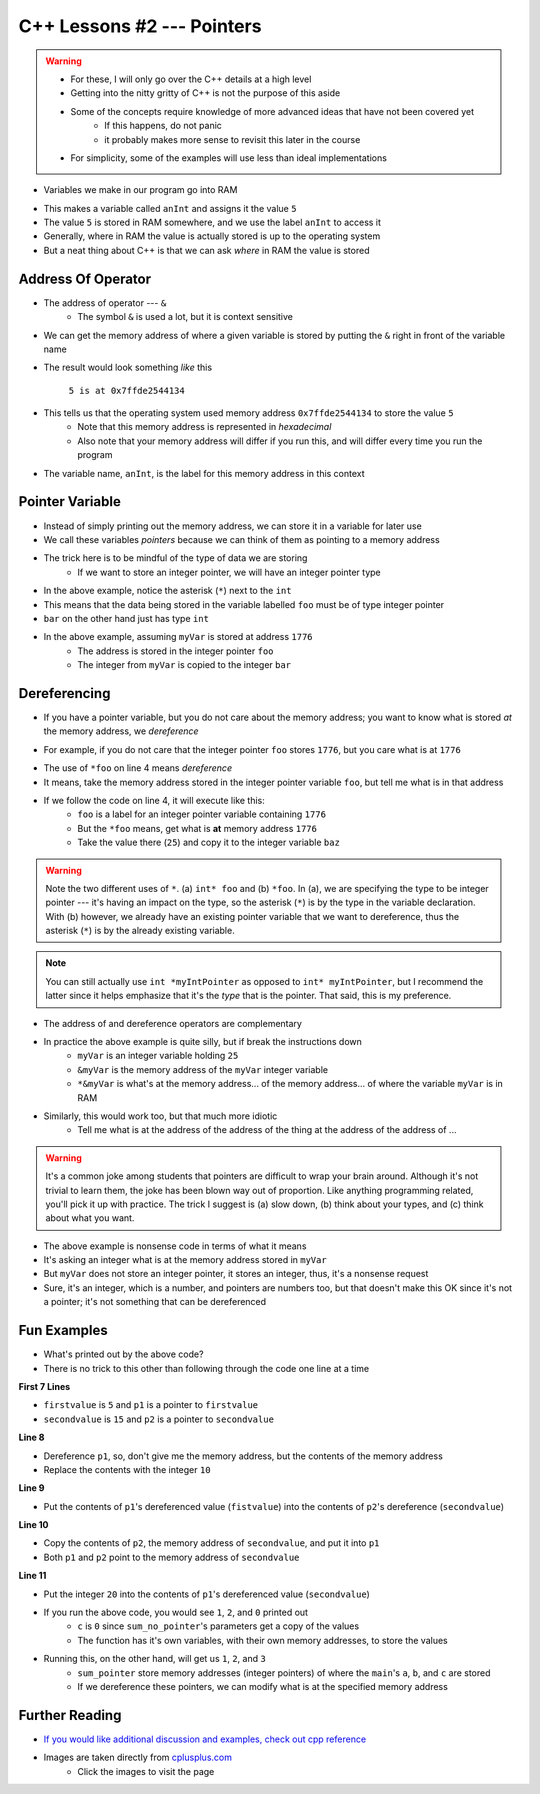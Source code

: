 ***************************
C++ Lessons #2 --- Pointers
***************************

.. warning::

    * For these, I will only go over the C++ details at a high level
    * Getting into the nitty gritty of C++ is not the purpose of this aside
    * Some of the concepts require knowledge of more advanced ideas that have not been covered yet
        * If this happens, do not panic
        * it probably makes more sense to revisit this later in the course
    * For simplicity, some of the examples will use less than ideal implementations


* Variables we make in our program go into RAM

.. code-block:: cpp
    :linenos:

    int anInt = 5;

* This makes a variable called ``anInt`` and assigns it the value ``5``
* The value ``5`` is stored in RAM somewhere, and we use the label ``anInt`` to access it
* Generally, where in RAM the value is actually stored is up to the operating system
* But a neat thing about C++ is that we can ask *where* in RAM the value is stored


Address Of Operator
===================

* The address of operator --- ``&``
    * The symbol ``&`` is used a lot, but it is context sensitive

* We can get the memory address of where a given variable is stored by putting the ``&`` right in front of the variable name

.. code-block:: cpp
    :linenos:

    int anInt = 5;
    std::cout << anInt << " is at " << &anInt << std::endl;

* The result would look something *like* this

    ``5 is at 0x7ffde2544134``

* This tells us that the operating system used memory address ``0x7ffde2544134`` to store the value ``5``
    * Note that this memory address is represented in *hexadecimal*
    * Also note that your memory address will differ if you run this, and will differ every time you run the program

* The variable name, ``anInt``, is the label for this memory address in this context


Pointer Variable
================

* Instead of simply printing out the memory address, we can store it in a variable for later use
* We call these variables *pointers* because we can think of them as pointing to a memory address
* The trick here is to be mindful of the type of data we are storing
    * If we want to store an integer pointer, we will have an integer pointer type


.. code-block:: cpp
    :linenos:
    :emphasize-lines: 4

    int myVar = 25;

    // Create a pointer variable
	int* foo = &myVar;
	int bar = myVar;

* In the above example, notice the asterisk (``*``) next to the ``int``
* This means that the data being stored in the variable labelled ``foo`` must be of type integer pointer
* ``bar`` on the other hand just has type ``int``


.. image:: img/cpp_pointer0.png
   :width: 300 px
   :align: center
   :target: https://www.cplusplus.com/doc/tutorial/pointers/

* In the above example, assuming ``myVar`` is stored at address ``1776``
    * The address is stored in the integer pointer ``foo``
    * The integer from ``myVar`` is copied to the integer ``bar``


Dereferencing
=============

* If you have a pointer variable, but you do not care about the memory address; you want to know what is stored *at* the memory address, we *dereference*

.. image:: img/cpp_pointer0.png
   :width: 300 px
   :align: center
   :target: https://www.cplusplus.com/doc/tutorial/pointers/

* For example, if you do not care that the integer pointer ``foo`` stores ``1776``, but you care what is at ``1776``

.. code-block:: cpp
    :linenos:
    :emphasize-lines: 2,4

    int myVar = 25;
    int* foo = &myVar;
    int bar = myVar;
    int baz = *foo;

* The use of ``*foo`` on line 4 means *dereference*
* It means, take the memory address stored in the integer pointer variable ``foo``, but tell me what is in that address
* If we follow the code on line 4, it will execute like this:
    * ``foo`` is a label for an integer pointer variable containing ``1776``
    * But the ``*foo`` means, get what is **at** memory address ``1776``
    * Take the value there (``25``) and copy it to the integer variable ``baz``


.. image:: img/cpp_pointer1.png
   :width: 300 px
   :align: center
   :target: https://www.cplusplus.com/doc/tutorial/pointers/


.. warning::

    Note the two different uses of ``*``. (a) ``int* foo`` and (b) ``*foo``. In (a), we are specifying the type to be
    integer pointer --- it's having an impact on the type, so the asterisk (``*``) is by the type in the variable
    declaration. With (b) however, we already have an existing pointer variable that we want to dereference, thus the
    asterisk (``*``) is by the already existing variable.


.. note::

    You can still actually use ``int *myIntPointer`` as opposed to ``int* myIntPointer``, but I recommend the latter
    since it helps emphasize that it's the *type* that is the pointer. That said, this is my preference.


* The address of and dereference operators are complementary

.. code-block:: cpp
    :linenos:

    int myVar = 25;
	std::cout << *&myVar <<	std::endl;

* In practice the above example is quite silly, but if break the instructions down
    * ``myVar`` is an integer variable holding ``25``
    * ``&myVar`` is the memory address of the ``myVar`` integer variable
    * ``*&myVar`` is what's at the memory address... of the memory address... of where the variable ``myVar`` is in RAM


.. code-block:: cpp
    :linenos:

    int myVar = 25;
	std::cout << *&*&*&*&*&*&*&*&*&*&*&*&*&*&*&*&*&*&*&*&*&myVar <<	std::endl;

* Similarly, this would work too, but that much more idiotic
    * Tell me what is at the address of the address of the thing at the address of the address of ...


.. warning::

    It's a common joke among students that pointers are difficult to wrap your brain around. Although it's not trivial
    to learn them, the joke has been blown way out of proportion. Like anything programming related, you'll pick it up
    with practice. The trick I suggest is (a) slow down, (b) think about your types, and (c) think about what you want.


.. code-block:: cpp
    :linenos:

    int myVar = 25;
    std::cout << *myVar << std::endl;

* The above example is nonsense code in terms of what it means
* It's asking an integer what is at the memory address stored in ``myVar``
* But ``myVar`` does not store an integer pointer, it stores an integer, thus, it's a nonsense request
* Sure, it's an integer, which is a number, and pointers are numbers too, but that doesn't make this OK since it's not a pointer; it's not something that can be dereferenced


Fun Examples
============

.. code-block:: cpp
    :linenos:

    int firstValue = 5;
    int secondvalue = 15;
    int* p1;
    int* p2;

    p1 = &firstValue;
    p2 = &secondvalue;
    *p1 = 10;
    *p2 = *p1;
    p1 = p2;
    *p1 = 20;

    std::cout << firstValue << std::endl;
    std::cout <<  secondvalue << std::endl;


* What's printed out by the above code?
* There is no trick to this other than following through the code one line at a time

**First 7 Lines**

* ``firstvalue`` is ``5`` and ``p1`` is a pointer to ``firstvalue``
* ``secondvalue`` is ``15`` and ``p2`` is a pointer to ``secondvalue``

**Line 8**

* Dereference ``p1``, so, don't give me the memory address, but the contents of the memory address
* Replace the contents with the integer ``10``

**Line 9**

* Put the contents of ``p1``'s dereferenced value (``fistvalue``) into the contents of ``p2``'s dereference (``secondvalue``)

**Line 10**

* Copy the contents of ``p2``, the memory address of ``secondvalue``, and put it into ``p1``
* Both ``p1`` and ``p2`` point to the memory address of ``secondvalue``

**Line 11**

* Put the integer ``20`` into the contents of ``p1``'s dereferenced value (``secondvalue``)


.. code-block:: cpp
    :linenos:

    #include <iostream>

    void sum_no_pointer(int x, int y, int z){
        z = x + y;
    }

    int main(){
        int a = 1, b = 2, c = 0;
        sum_no_pointer(a, b, c);
        std::cout << a << std::endl;
        std::cout << b << std::endl;
        std::cout << c << std::endl;
        return 0;
    }

* If you run the above code, you would see ``1``, ``2``, and ``0`` printed out
    * ``c`` is ``0`` since ``sum_no_pointer``'s parameters get a copy of the values
    * The function has it's own variables, with their own memory addresses, to store the values

.. code-block:: cpp
    :linenos:

    #include <iostream>
    void sum_pointer(int* x, int* y, int* z){
        *z = *x + *y;
    }

    int main(){
        int a = 1, b = 2, c = 0;
        sum_pointer(&a, &b, &c);
        std::cout << a << std::endl;
        std::cout << b << std::endl;
        std::cout << c << std::endl;
        return 0;
    }

* Running this, on the other hand, will get us ``1``, ``2``, and ``3``
    * ``sum_pointer`` store memory addresses (integer pointers) of where the ``main``'s ``a``, ``b``, and ``c`` are stored
    * If we dereference these pointers, we can modify what is at the specified memory address


Further Reading
===============

* `If you would like additional discussion and examples, check out cpp reference <https://en.cppreference.com/w/cpp/language/pointer>`_

* Images are taken directly from `cplusplus.com <https://www.cplusplus.com/doc/tutorial/pointers/>`_
    * Click the images to visit the page